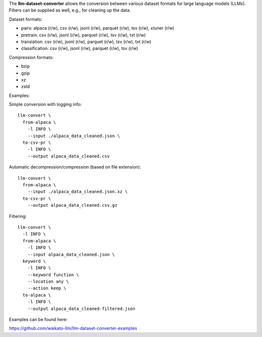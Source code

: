 The **llm-dataset-converter** allows the conversion between
various dataset formats for large language models (LLMs).
Filters can be supplied as well, e.g., for cleaning up the data.

Dataset formats:

- pairs: alpaca (r/w), csv (r/w), jsonl (r/w), parquet (r/w), tsv (r/w), xtuner (r/w)
- pretrain: csv (r/w), jsonl (r/w), parquet (r/w), tsv (r/w), txt (r/w)
- translation: csv (r/w), jsonl (r/w), parquet (r/w), tsv (r/w), txt (r/w)
- classification: csv (r/w), jsonl (r/w), parquet (r/w), tsv (r/w)


Compression formats:

- bzip
- gzip
- xz
- zstd


Examples:

Simple conversion with logging info::

    llm-convert \
      from-alpaca \
        -l INFO \
        --input ./alpaca_data_cleaned.json \
      to-csv-pr \
        -l INFO \
        --output alpaca_data_cleaned.csv

Automatic decompression/compression (based on file extension)::

    llm-convert \
      from-alpaca \
        --input ./alpaca_data_cleaned.json.xz \
      to-csv-pr \
        --output alpaca_data_cleaned.csv.gz

Filtering::

    llm-convert \
      -l INFO \
      from-alpaca \
        -l INFO \
        --input alpaca_data_cleaned.json \
      keyword \
        -l INFO \
        --keyword function \
        --location any \
        --action keep \
      to-alpaca \
        -l INFO \
        --output alpaca_data_cleaned-filtered.json



Examples can be found here:

https://github.com/waikato-llm/llm-dataset-converter-examples

